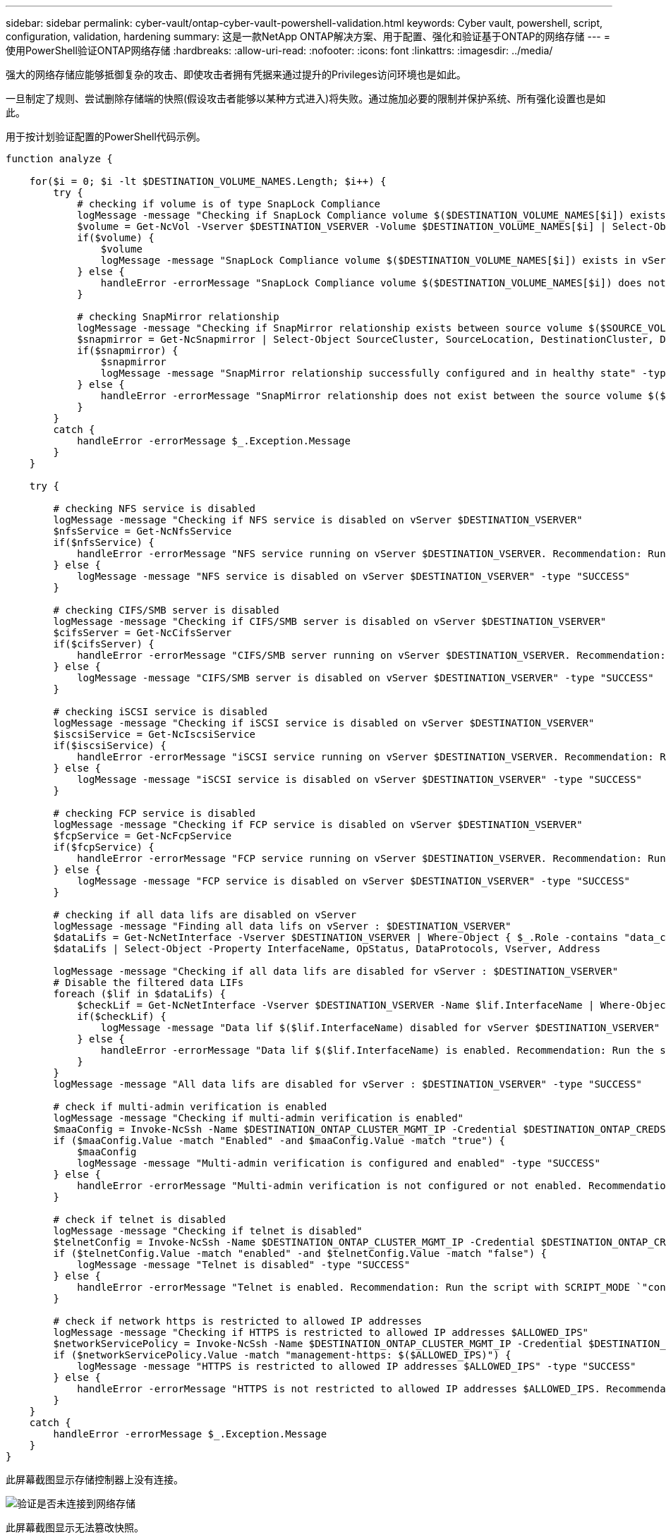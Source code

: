 ---
sidebar: sidebar 
permalink: cyber-vault/ontap-cyber-vault-powershell-validation.html 
keywords: Cyber vault, powershell, script, configuration, validation, hardening 
summary: 这是一款NetApp ONTAP解决方案、用于配置、强化和验证基于ONTAP的网络存储 
---
= 使用PowerShell验证ONTAP网络存储
:hardbreaks:
:allow-uri-read: 
:nofooter: 
:icons: font
:linkattrs: 
:imagesdir: ../media/


[role="lead"]
强大的网络存储应能够抵御复杂的攻击、即使攻击者拥有凭据来通过提升的Privileges访问环境也是如此。

一旦制定了规则、尝试删除存储端的快照(假设攻击者能够以某种方式进入)将失败。通过施加必要的限制并保护系统、所有强化设置也是如此。

用于按计划验证配置的PowerShell代码示例。

[source, powershell]
----
function analyze {

    for($i = 0; $i -lt $DESTINATION_VOLUME_NAMES.Length; $i++) {
        try {
            # checking if volume is of type SnapLock Compliance
            logMessage -message "Checking if SnapLock Compliance volume $($DESTINATION_VOLUME_NAMES[$i]) exists in vServer $DESTINATION_VSERVER"
            $volume = Get-NcVol -Vserver $DESTINATION_VSERVER -Volume $DESTINATION_VOLUME_NAMES[$i] | Select-Object -Property Name, State, TotalSize, Aggregate, Vserver, Snaplock | Where-Object { $_.Snaplock.Type -eq "compliance" }
            if($volume) {
                $volume
                logMessage -message "SnapLock Compliance volume $($DESTINATION_VOLUME_NAMES[$i]) exists in vServer $DESTINATION_VSERVER" -type "SUCCESS"
            } else {
                handleError -errorMessage "SnapLock Compliance volume $($DESTINATION_VOLUME_NAMES[$i]) does not exist in vServer $DESTINATION_VSERVER. Recommendation: Run the script with SCRIPT_MODE `"configure`" to create and configure the cyber vault SnapLock Compliance volume"
            }

            # checking SnapMirror relationship
            logMessage -message "Checking if SnapMirror relationship exists between source volume $($SOURCE_VOLUME_NAMES[$i]) and destination SnapLock Compliance volume $($DESTINATION_VOLUME_NAMES[$i])"
            $snapmirror = Get-NcSnapmirror | Select-Object SourceCluster, SourceLocation, DestinationCluster, DestinationLocation, Status, MirrorState | Where-Object { $_.SourceCluster -eq $SOURCE_ONTAP_CLUSTER_NAME -and $_.SourceLocation -eq "$($SOURCE_VSERVER):$($SOURCE_VOLUME_NAMES[$i])" -and $_.DestinationCluster -eq $DESTINATION_ONTAP_CLUSTER_NAME -and $_.DestinationLocation -eq "$($DESTINATION_VSERVER):$($DESTINATION_VOLUME_NAMES[$i])" -and $_.Status -eq "snapmirrored" }
            if($snapmirror) {
                $snapmirror
                logMessage -message "SnapMirror relationship successfully configured and in healthy state" -type "SUCCESS"
            } else {
                handleError -errorMessage "SnapMirror relationship does not exist between the source volume $($SOURCE_VOLUME_NAMES[$i]) and destination SnapLock Compliance volume $($DESTINATION_VOLUME_NAMES[$i]) (or) SnapMirror status uninitialized/unhealthy. Recommendation: Run the script with SCRIPT_MODE `"configure`" to create and configure the cyber vault SnapLock Compliance volume and configure the SnapMirror relationship"
            }
        }
        catch {
            handleError -errorMessage $_.Exception.Message
        }
    }

    try {

        # checking NFS service is disabled
        logMessage -message "Checking if NFS service is disabled on vServer $DESTINATION_VSERVER"
        $nfsService = Get-NcNfsService
        if($nfsService) {
            handleError -errorMessage "NFS service running on vServer $DESTINATION_VSERVER. Recommendation: Run the script with SCRIPT_MODE `"configure`" to disable NFS on vServer $DESTINATION_VSERVER"
        } else {
            logMessage -message "NFS service is disabled on vServer $DESTINATION_VSERVER" -type "SUCCESS"
        }

        # checking CIFS/SMB server is disabled
        logMessage -message "Checking if CIFS/SMB server is disabled on vServer $DESTINATION_VSERVER"
        $cifsServer = Get-NcCifsServer
        if($cifsServer) {
            handleError -errorMessage "CIFS/SMB server running on vServer $DESTINATION_VSERVER. Recommendation: Run the script with SCRIPT_MODE `"configure`" to disable CIFS/SMB on vServer $DESTINATION_VSERVER"
        } else {
            logMessage -message "CIFS/SMB server is disabled on vServer $DESTINATION_VSERVER" -type "SUCCESS"
        }

        # checking iSCSI service is disabled
        logMessage -message "Checking if iSCSI service is disabled on vServer $DESTINATION_VSERVER"
        $iscsiService = Get-NcIscsiService
        if($iscsiService) {
            handleError -errorMessage "iSCSI service running on vServer $DESTINATION_VSERVER. Recommendation: Run the script with SCRIPT_MODE `"configure`" to disable iSCSI on vServer $DESTINATION_VSERVER"
        } else {
            logMessage -message "iSCSI service is disabled on vServer $DESTINATION_VSERVER" -type "SUCCESS"
        }

        # checking FCP service is disabled
        logMessage -message "Checking if FCP service is disabled on vServer $DESTINATION_VSERVER"
        $fcpService = Get-NcFcpService
        if($fcpService) {
            handleError -errorMessage "FCP service running on vServer $DESTINATION_VSERVER. Recommendation: Run the script with SCRIPT_MODE `"configure`" to disable FCP on vServer $DESTINATION_VSERVER"
        } else {
            logMessage -message "FCP service is disabled on vServer $DESTINATION_VSERVER" -type "SUCCESS"
        }

        # checking if all data lifs are disabled on vServer
        logMessage -message "Finding all data lifs on vServer : $DESTINATION_VSERVER"
        $dataLifs = Get-NcNetInterface -Vserver $DESTINATION_VSERVER | Where-Object { $_.Role -contains "data_core" }
        $dataLifs | Select-Object -Property InterfaceName, OpStatus, DataProtocols, Vserver, Address

        logMessage -message "Checking if all data lifs are disabled for vServer : $DESTINATION_VSERVER"
        # Disable the filtered data LIFs
        foreach ($lif in $dataLifs) {
            $checkLif = Get-NcNetInterface -Vserver $DESTINATION_VSERVER -Name $lif.InterfaceName | Where-Object { $_.OpStatus -eq "down" }
            if($checkLif) {
                logMessage -message "Data lif $($lif.InterfaceName) disabled for vServer $DESTINATION_VSERVER" -type "SUCCESS"
            } else {
                handleError -errorMessage "Data lif $($lif.InterfaceName) is enabled. Recommendation: Run the script with SCRIPT_MODE `"configure`" to disable Data lifs for vServer $DESTINATION_VSERVER"
            }
        }
        logMessage -message "All data lifs are disabled for vServer : $DESTINATION_VSERVER" -type "SUCCESS"

        # check if multi-admin verification is enabled
        logMessage -message "Checking if multi-admin verification is enabled"
        $maaConfig = Invoke-NcSsh -Name $DESTINATION_ONTAP_CLUSTER_MGMT_IP -Credential $DESTINATION_ONTAP_CREDS -Command "set -privilege advanced; security multi-admin-verify show"
        if ($maaConfig.Value -match "Enabled" -and $maaConfig.Value -match "true") {
            $maaConfig
            logMessage -message "Multi-admin verification is configured and enabled" -type "SUCCESS"
        } else {
            handleError -errorMessage "Multi-admin verification is not configured or not enabled. Recommendation: Run the script with SCRIPT_MODE `"configure`" to enable and configure Multi-admin verification"
        }

        # check if telnet is disabled
        logMessage -message "Checking if telnet is disabled"
        $telnetConfig = Invoke-NcSsh -Name $DESTINATION_ONTAP_CLUSTER_MGMT_IP -Credential $DESTINATION_ONTAP_CREDS -Command "set -privilege advanced; security protocol show -application telnet"
        if ($telnetConfig.Value -match "enabled" -and $telnetConfig.Value -match "false") {
            logMessage -message "Telnet is disabled" -type "SUCCESS"
        } else {
            handleError -errorMessage "Telnet is enabled. Recommendation: Run the script with SCRIPT_MODE `"configure`" to disable telnet"
        }

        # check if network https is restricted to allowed IP addresses
        logMessage -message "Checking if HTTPS is restricted to allowed IP addresses $ALLOWED_IPS"
        $networkServicePolicy = Invoke-NcSsh -Name $DESTINATION_ONTAP_CLUSTER_MGMT_IP -Credential $DESTINATION_ONTAP_CREDS -Command "set -privilege advanced; network interface service-policy show"
        if ($networkServicePolicy.Value -match "management-https: $($ALLOWED_IPS)") {
            logMessage -message "HTTPS is restricted to allowed IP addresses $ALLOWED_IPS" -type "SUCCESS"
        } else {
            handleError -errorMessage "HTTPS is not restricted to allowed IP addresses $ALLOWED_IPS. Recommendation: Run the script with SCRIPT_MODE `"configure`" to restrict allowed IP addresses for HTTPS management"
        }
    }
    catch {
        handleError -errorMessage $_.Exception.Message
    }
}

----
此屏幕截图显示存储控制器上没有连接。

image:ontap-cyber-vault-connections.png["验证是否未连接到网络存储"]

此屏幕截图显示无法篡改快照。

image:ontap-cyber-vault-tamperproof-snapshots.png["确认不能篡改Snapshot副本"]

要验证并确认气隙功能、请执行以下步骤：

* 测试网络隔离功能、以及在未传输数据时将连接置于静音状态的功能。
* 验证是否无法从允许的IP地址以外的任何实体访问管理接口。
* 验证是否已实施多管理员验证、以提供额外的审批层。
* 验证是否能够通过命令行界面和REST API进行访问
* 从源中、触发传输操作以存储、并确保存储的副本无法修改。
* 尝试删除传输到存储的不可更改的Snapshot副本。
* 尝试通过篡改系统时钟来修改保留期限。


